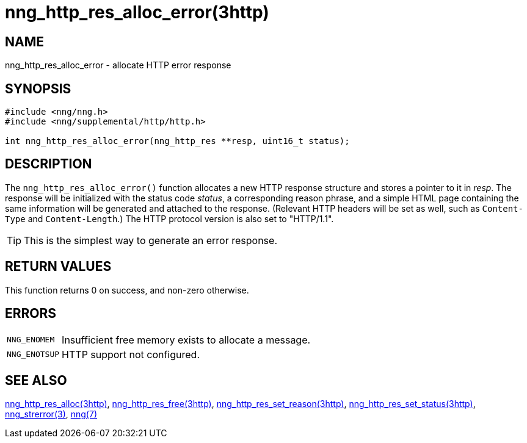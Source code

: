= nng_http_res_alloc_error(3http)
//
// Copyright 2018 Staysail Systems, Inc. <info@staysail.tech>
// Copyright 2018 Capitar IT Group BV <info@capitar.com>
//
// This document is supplied under the terms of the MIT License, a
// copy of which should be located in the distribution where this
// file was obtained (LICENSE.txt).  A copy of the license may also be
// found online at https://opensource.org/licenses/MIT.
//

== NAME

nng_http_res_alloc_error - allocate HTTP error response

== SYNOPSIS

[source, c]
----
#include <nng/nng.h>
#include <nng/supplemental/http/http.h>

int nng_http_res_alloc_error(nng_http_res **resp, uint16_t status);
----

== DESCRIPTION

The `nng_http_res_alloc_error()` function allocates a new HTTP response structure
and stores a pointer to it in __resp__.
The response will be initialized
with the status code _status_, a corresponding reason phrase, and
a simple HTML page containing the same information will be generated and
attached to the response.
(Relevant HTTP headers will be set as well, such as `Content-Type`
and `Content-Length`.)
The HTTP protocol version is also set to "HTTP/1.1".

TIP: This is the simplest way to generate an error response.

== RETURN VALUES

This function returns 0 on success, and non-zero otherwise.

== ERRORS

[horizontal]
`NNG_ENOMEM`:: Insufficient free memory exists to allocate a message.
`NNG_ENOTSUP`:: HTTP support not configured.

== SEE ALSO

[.text-left]
xref:nng_http_res_alloc.3http.adoc[nng_http_res_alloc(3http)],
xref:nng_http_res_free.3http.adoc[nng_http_res_free(3http)],
xref:nng_http_res_set_reason.3http.adoc[nng_http_res_set_reason(3http)],
xref:nng_http_res_set_status.3http.adoc[nng_http_res_set_status(3http)],
xref:nng_strerror.3.adoc[nng_strerror(3)],
xref:nng.7.adoc[nng(7)]
